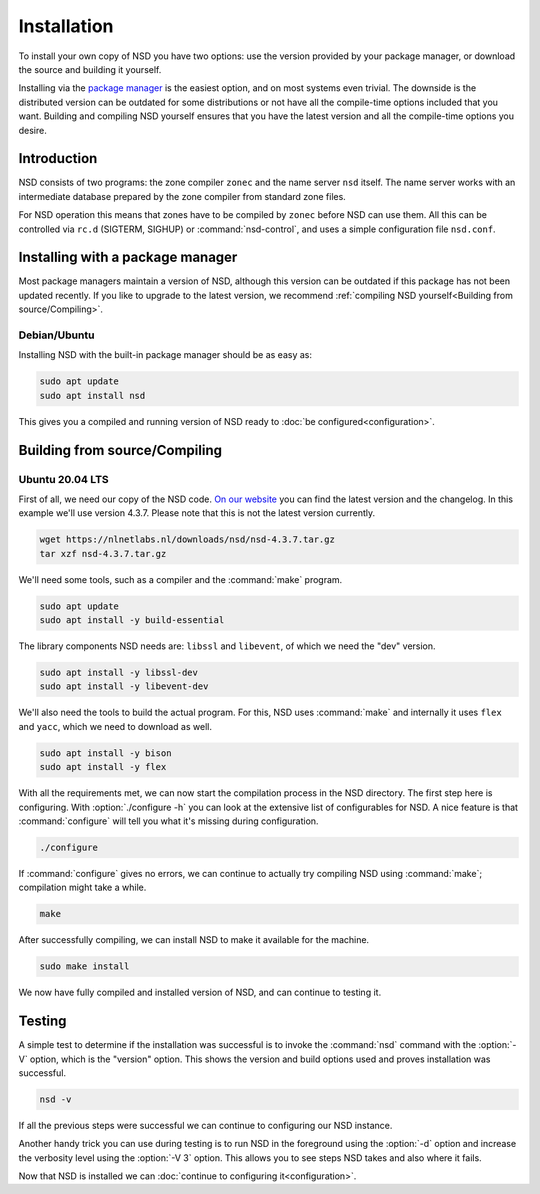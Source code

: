Installation
------------

To install your own copy of NSD you have two options: use the version provided
by your package manager, or download the source and building it yourself.

Installing via the `package manager
<https://repology.org/project/nsd/versions>`_ is the easiest option, and on most
systems even trivial. The downside is the distributed version can be outdated
for some distributions or not have all the compile-time options included that
you want. Building and compiling NSD yourself ensures that you have the latest
version and all the compile-time options you desire.

Introduction
============

NSD consists of two programs: the zone compiler ``zonec`` and the name server
``nsd`` itself. The name server works with an intermediate database prepared by
the zone compiler from standard zone files.

For NSD operation this means that zones have to be compiled by ``zonec`` before
NSD can use them. All this can be controlled via ``rc.d`` (SIGTERM,  SIGHUP) or
:command:`nsd-control`, and uses a simple configuration file  ``nsd.conf``.

Installing with a package manager
=================================

Most package managers maintain a version of NSD, although this version can be
outdated if this package has not been updated recently. If you like to upgrade
to the latest version, we recommend :ref:`compiling NSD yourself<Building from
source/Compiling>`.


Debian/Ubuntu
*************

Installing NSD with the built-in package manager should be as easy as:

.. code-block:: bash

    sudo apt update
    sudo apt install nsd

This gives you a compiled and running version of NSD ready to :doc:`be
configured<configuration>`.


Building from source/Compiling
==============================

Ubuntu 20.04 LTS
*************

First of all, we need our copy of the NSD code. `On our website
<https://nlnetlabs.nl/projects/nsd/about/>`_ you can find the latest version and
the changelog. In this example we'll use version 4.3.7. Please note that this is not the latest version currently.

.. code-block:: bash

    wget https://nlnetlabs.nl/downloads/nsd/nsd-4.3.7.tar.gz
    tar xzf nsd-4.3.7.tar.gz


We'll need some tools, such as a compiler and the :command:`make` program.

.. code-block:: bash

    sudo apt update
    sudo apt install -y build-essential


The library components NSD needs are: ``libssl`` and ``libevent``, of which we need
the "dev" version.

.. code-block:: bash

    sudo apt install -y libssl-dev
    sudo apt install -y libevent-dev


We'll also need the tools to build the actual program. For this, NSD uses
:command:`make` and internally it uses ``flex`` and ``yacc``, which we need to
download as well.

.. code-block:: bash

    sudo apt install -y bison
    sudo apt install -y flex


With all the requirements met, we can now start the compilation process in the
NSD directory.  The first step here is configuring. With :option:`./configure
-h` you can look at the extensive list of configurables for NSD. A nice
feature is that :command:`configure` will tell you what it's missing during
configuration.

.. code-block:: bash

    ./configure

If :command:`configure` gives no errors, we can continue to actually try compiling
NSD using :command:`make`; compilation might take a while.

.. code-block:: bash

    make

After successfully compiling, we can install NSD to make it available for
the machine.

.. code-block:: bash

    sudo make install

We now have fully compiled and installed version of NSD, and can continue
to testing it.


Testing
=======

A simple test to determine if the installation was successful is to invoke the
:command:`nsd` command with the :option:`-V` option, which is the "version"
option. This shows the version and build options used and proves installation
was successful.

.. code-block:: bash

    nsd -v

If all the previous steps were successful we can continue to configuring our NSD
instance.

Another handy trick you can use during testing is to run NSD in the foreground
using the :option:`-d` option and increase the verbosity level using the
:option:`-V 3` option. This allows you to see steps NSD takes and also where it
fails.

Now that NSD is installed we can :doc:`continue to configuring
it<configuration>`.
